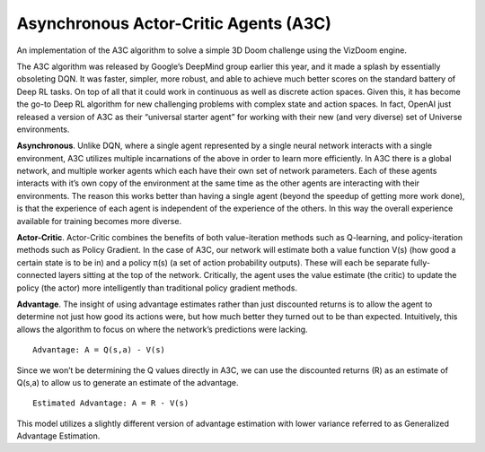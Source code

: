 Asynchronous Actor-Critic Agents (A3C)
--------------------------------------

An implementation of the A3C algorithm to solve a simple 3D Doom challenge using the VizDoom engine.

.. image:: ../../../../images/a3c_network.png

The A3C algorithm was released by Google’s DeepMind group earlier this year, and it made a splash by
essentially obsoleting DQN. It was faster, simpler, more robust, and able to achieve much better
scores on the standard battery of Deep RL tasks. On top of all that it could work in continuous as
well as discrete action spaces. Given this, it has become the go-to Deep RL algorithm for new
challenging problems with complex state and action spaces. In fact, OpenAI just released a version
of A3C as their “universal starter agent” for working with their new (and very diverse) set of
Universe environments.

**Asynchronous**. Unlike DQN, where a single agent represented by a single neural network interacts with
a single environment, A3C utilizes multiple incarnations of the above in order to learn more
efficiently. In A3C there is a global network, and multiple worker agents which each have their own
set of network parameters. Each of these agents interacts with it’s own copy of the environment at
the same time as the other agents are interacting with their environments. The reason this works
better than having a single agent (beyond the speedup of getting more work done), is that the
experience of each agent is independent of the experience of the others. In this way the overall
experience available for training becomes more diverse.

**Actor-Critic**. Actor-Critic combines the benefits of both value-iteration methods such as Q-learning,
and policy-iteration methods such as Policy Gradient. In the case of A3C, our network will estimate
both a value function V(s) (how good a certain state is to be in) and a policy π(s) (a set of action
probability outputs). These will each be separate fully-connected layers sitting at the top of the
network. Critically, the agent uses the value estimate (the critic) to update the policy (the actor)
more intelligently than traditional policy gradient methods.

**Advantage**. The insight of using advantage estimates rather than just discounted returns is to allow
the agent to determine not just how good its actions were, but how much better they turned out to be
than expected. Intuitively, this allows the algorithm to focus on where the network’s predictions
were lacking.

::

    Advantage: A = Q(s,a) - V(s)

Since we won’t be determining the Q values directly in A3C, we can use the discounted returns (R) as
an estimate of Q(s,a) to allow us to generate an estimate of the advantage.

::

    Estimated Advantage: A = R - V(s)

This model utilizes a slightly different version of advantage estimation with lower variance referred
to as Generalized Advantage Estimation.

